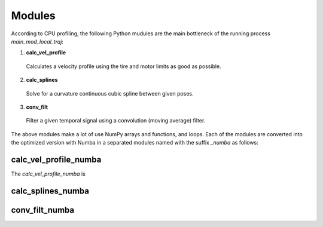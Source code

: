 Modules
================================

According to CPU profiling, the following Python mudules are the main bottleneck of the running process `main_mod_local_traj`:

1. **calc_vel_profile** 
  Calculates a velocity profile using the tire and motor limits as good as possible.
2. **calc_splines** 
  Solve for a curvature continuous cubic spline between given poses.
3. **conv_filt** 
  Filter a given temporal signal using a convolution (moving average) filter.

The above modules make a lot of use NumPy arrays and functions, and loops.
Each of the modules are converted into the optimized version with Numba in a separated modules named with the suffix `_numba` as follows:


calc_vel_profile_numba
--------
The `calc_vel_profile_numba` is 


calc_splines_numba
------------



conv_filt_numba
----------




